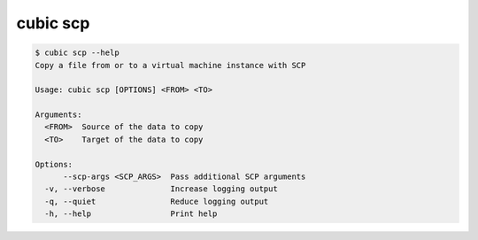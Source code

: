 .. _ref_cubic_scp:

cubic scp
=========

.. code-block::

    $ cubic scp --help
    Copy a file from or to a virtual machine instance with SCP

    Usage: cubic scp [OPTIONS] <FROM> <TO>

    Arguments:
      <FROM>  Source of the data to copy
      <TO>    Target of the data to copy

    Options:
          --scp-args <SCP_ARGS>  Pass additional SCP arguments
      -v, --verbose              Increase logging output
      -q, --quiet                Reduce logging output
      -h, --help                 Print help
